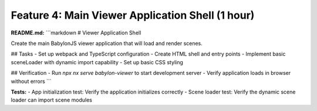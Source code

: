 Feature 4: Main Viewer Application Shell (1 hour)
=================================================

**README.md:**
```markdown
# Viewer Application Shell

Create the main BabylonJS viewer application that will load and render scenes.

## Tasks
- Set up webpack and TypeScript configuration
- Create HTML shell and entry points
- Implement basic sceneLoader with dynamic import capability
- Set up basic CSS styling

## Verification
- Run `npx nx serve babylon-viewer` to start development server
- Verify application loads in browser without errors
```

**Tests:**
- App initialization test: Verify the application initializes correctly
- Scene loader test: Verify the dynamic scene loader can import scene modules